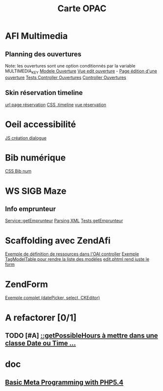#+TITLE: Carte OPAC

* AFI Multimedia
** Planning des ouvertures
	 Note: les ouvertures sont une option conditionnés par la variable MULTIMEDIA_KEY
	 [[file:library/Class/Ouverture.php::class%20Class_Ouverture%20extends%20Storm_Model_Abstract%20{][Modele Ouverture]]
	 [[file:application/modules/admin/views/scripts/ouvertures/edit.phtml::<?php%20echo%20$this->renderForm($this->form)%3B%20?][Vue edit ouverture]] - [[http://localhost/afi-opac3/admin/ouvertures/edit/site_id/1/id/2][Page édition d'une ouverture]]
	 [[file:tests/application/modules/admin/controllers/OuverturesControllerTest.php::abstract%20class%20OuverturesControllerTestCase%20extends%20Admin_AbstractControllerTestCase%20{][Tests Controller Ouvertures]]
	 [[file:application/modules/admin/controllers/OuverturesController.php::class%20Admin_OuverturesController%20extends%20ZendAfi_Controller_Action%20{][Controller Ouvertures]]	 

** Skin réservation timeline 
	[[http://localhost/afi-opac3/abonne/multimedia-hold-location][url page réservation]]
	[[file:public/opac/css/global.css::.timeline%20{][CSS .timeline]]
	[[file:application/modules/opac/views/scripts/abonne/multimedia-hold-location.phtml::<?php%20foreach%20($this->locations%20as%20$location)%20{%20?][vue réservation]]
	
* Oeil accessibilité
	[[file:public/admin/js/global.js::function%20createAccessibilityDialog()%20{][JS création dialogue]]

* Bib numérique
	[[file:public/opac/css/global.css::/**%20bib%20numerique%20*/][CSS Bib num]]
	
* WS SIGB Maze
** Info emprunteur
	 [[file:library/Class/WebService/SIGB/Microbib/Service.php::public%20function%20getEmprunteur($user)%20{][Service::getEmprunteur]]
	 [[file:library/Class/WebService/SIGB/Microbib/InfosExemplairesResponseReader.php::return%20$instance->getNoticeFromXML($xml)%3B][Parsing XML]]
	 [[file:tests/library/Class/WebService/SIGB/MicrobibServiceTest.php::$this->emprunteur%20%3D%20$this->_microbib->getEmprunteur(Class_Users::getLoader()][Tests getEmprunteur]]



* Scaffolding avec ZendAfi
	[[file:application/modules/admin/controllers/OaiController.php::public%20function%20getRessourceDefinitions()%20{][Exemple de définition de ressources dans l'OAI controller]]
	[[file:application/modules/admin/views/scripts/oai/index.phtml::echo%20$this->tagModelTable($this->entrepots,][Exemple TagModelTable pour rendre la liste des modèles]]
	[[file:application/modules/admin/views/scripts/oai/edit.phtml::<?php%20echo%20$this->renderForm($this->form)%3B?][edit.phtml rend juste le form]]

* ZendForm
	[[file:application/modules/admin/controllers/FormationController.php::->addElement('datePicker',%20'date_debut',%20array(][Exemple complet (datePicker, select, CKEditor)]]


* A refactorer [0/1]
** TODO [#A] [[file:library/Class/Multimedia/Location.php::public%20function%20getPossibleHours($increment,%20$from%20%3D%20null,%20$to%20%3D%20null)%20{][::getPossibleHours à mettre dans une classe Date ou Time ...]]


* doc
** [[https://gist.github.com/3126866][Basic Meta Programming with PHP5.4]]
